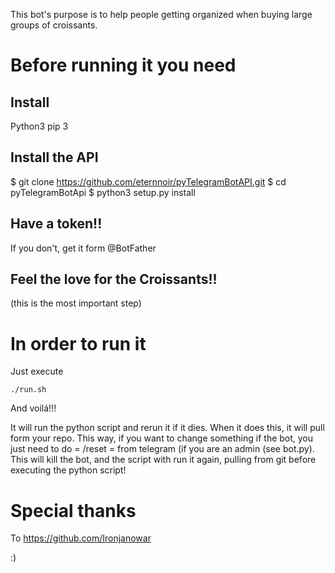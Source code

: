 This bot's purpose is to help people getting organized when buying large groups of croissants.

* Before running it you need

** Install

Python3
pip 3

** Install the API

$ git clone https://github.com/eternnoir/pyTelegramBotAPI.git
$ cd pyTelegramBotApi
$ python3 setup.py install

** Have a token!! 

If you don't, get it form @BotFather


** Feel the love for the Croissants!!
(this is the most important step)


* In order to run it

Just execute

: ./run.sh

And voilá!!!

It will run the python script and rerun it if it dies.
When it does this, it will pull form your repo. This way, if you want to change something if the bot, you just need to do = /reset = from telegram (if you are an admin (see bot.py). This will kill the bot, and the script with run it again, pulling from git before executing the python script!


* Special thanks

To https://github.com/Ironjanowar

:)
